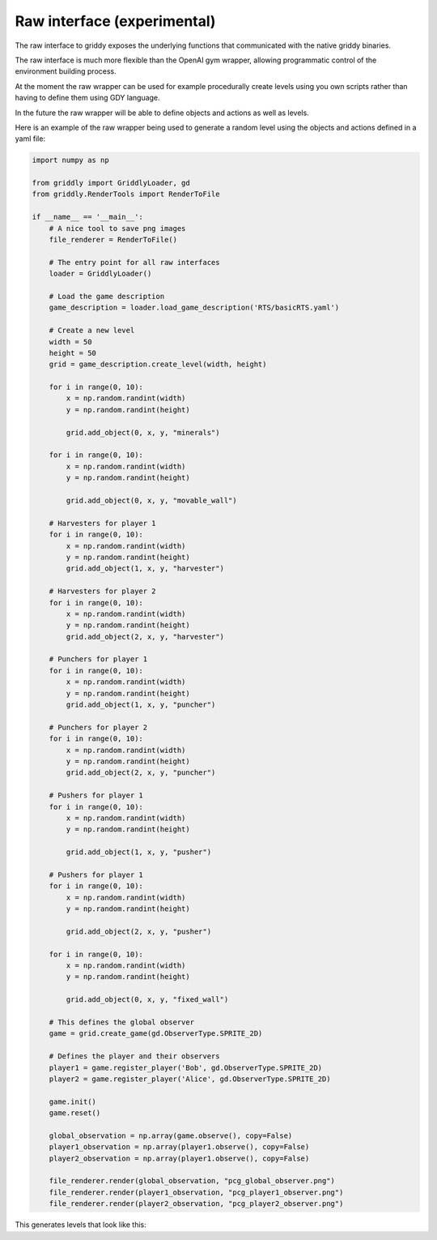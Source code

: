 .. _doc_getting_started_raw:

Raw interface (experimental)
============================

The raw interface to griddy exposes the underlying functions that communicated with the native griddy binaries.

The raw interface is much more flexible than the OpenAI gym wrapper, allowing programmatic control of the environment building process.

At the moment the raw wrapper can be used for example procedurally create levels using you own scripts rather than having to define them using GDY language.

In the future the raw wrapper will be able to define objects and actions as well as levels.

Here is an example of the raw wrapper being used to generate a random level using the objects and actions defined in a yaml file:

.. code-block:: python

    import numpy as np

    from griddly import GriddlyLoader, gd
    from griddly.RenderTools import RenderToFile

    if __name__ == '__main__':
        # A nice tool to save png images
        file_renderer = RenderToFile()

        # The entry point for all raw interfaces
        loader = GriddlyLoader()

        # Load the game description
        game_description = loader.load_game_description('RTS/basicRTS.yaml')

        # Create a new level
        width = 50
        height = 50
        grid = game_description.create_level(width, height)

        for i in range(0, 10):
            x = np.random.randint(width)
            y = np.random.randint(height)

            grid.add_object(0, x, y, "minerals")

        for i in range(0, 10):
            x = np.random.randint(width)
            y = np.random.randint(height)

            grid.add_object(0, x, y, "movable_wall")

        # Harvesters for player 1
        for i in range(0, 10):
            x = np.random.randint(width)
            y = np.random.randint(height)
            grid.add_object(1, x, y, "harvester")

        # Harvesters for player 2
        for i in range(0, 10):
            x = np.random.randint(width)
            y = np.random.randint(height)
            grid.add_object(2, x, y, "harvester")

        # Punchers for player 1
        for i in range(0, 10):
            x = np.random.randint(width)
            y = np.random.randint(height)
            grid.add_object(1, x, y, "puncher")

        # Punchers for player 2
        for i in range(0, 10):
            x = np.random.randint(width)
            y = np.random.randint(height)
            grid.add_object(2, x, y, "puncher")

        # Pushers for player 1
        for i in range(0, 10):
            x = np.random.randint(width)
            y = np.random.randint(height)

            grid.add_object(1, x, y, "pusher")

        # Pushers for player 1
        for i in range(0, 10):
            x = np.random.randint(width)
            y = np.random.randint(height)

            grid.add_object(2, x, y, "pusher")

        for i in range(0, 10):
            x = np.random.randint(width)
            y = np.random.randint(height)

            grid.add_object(0, x, y, "fixed_wall")

        # This defines the global observer
        game = grid.create_game(gd.ObserverType.SPRITE_2D)

        # Defines the player and their observers
        player1 = game.register_player('Bob', gd.ObserverType.SPRITE_2D)
        player2 = game.register_player('Alice', gd.ObserverType.SPRITE_2D)

        game.init()
        game.reset()

        global_observation = np.array(game.observe(), copy=False)
        player1_observation = np.array(player1.observe(), copy=False)
        player2_observation = np.array(player1.observe(), copy=False)

        file_renderer.render(global_observation, "pcg_global_observer.png")
        file_renderer.render(player1_observation, "pcg_player1_observer.png")
        file_renderer.render(player2_observation, "pcg_player2_observer.png")


This generates levels that look like this:

.. thumbnail:: img/pcg_global_observer.png
    :align: center
    :width: 70%


